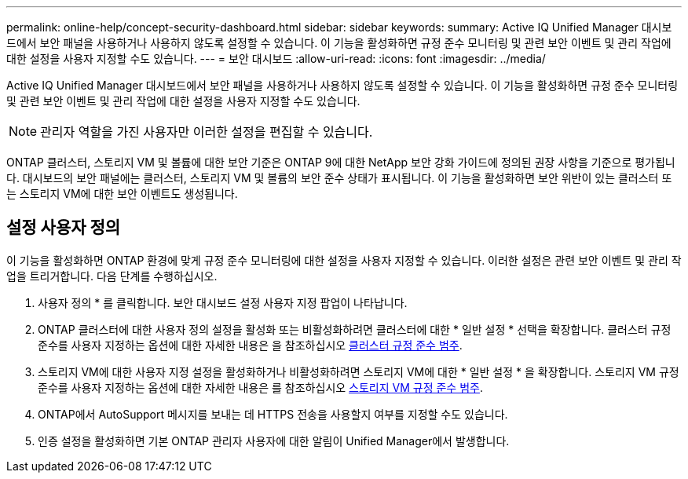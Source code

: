 ---
permalink: online-help/concept-security-dashboard.html 
sidebar: sidebar 
keywords:  
summary: Active IQ Unified Manager 대시보드에서 보안 패널을 사용하거나 사용하지 않도록 설정할 수 있습니다. 이 기능을 활성화하면 규정 준수 모니터링 및 관련 보안 이벤트 및 관리 작업에 대한 설정을 사용자 지정할 수도 있습니다. 
---
= 보안 대시보드
:allow-uri-read: 
:icons: font
:imagesdir: ../media/


[role="lead"]
Active IQ Unified Manager 대시보드에서 보안 패널을 사용하거나 사용하지 않도록 설정할 수 있습니다. 이 기능을 활성화하면 규정 준수 모니터링 및 관련 보안 이벤트 및 관리 작업에 대한 설정을 사용자 지정할 수도 있습니다.

[NOTE]
====
관리자 역할을 가진 사용자만 이러한 설정을 편집할 수 있습니다.

====
ONTAP 클러스터, 스토리지 VM 및 볼륨에 대한 보안 기준은 ONTAP 9에 대한 NetApp 보안 강화 가이드에 정의된 권장 사항을 기준으로 평가됩니다. 대시보드의 보안 패널에는 클러스터, 스토리지 VM 및 볼륨의 보안 준수 상태가 표시됩니다. 이 기능을 활성화하면 보안 위반이 있는 클러스터 또는 스토리지 VM에 대한 보안 이벤트도 생성됩니다.



== 설정 사용자 정의

이 기능을 활성화하면 ONTAP 환경에 맞게 규정 준수 모니터링에 대한 설정을 사용자 지정할 수 있습니다. 이러한 설정은 관련 보안 이벤트 및 관리 작업을 트리거합니다. 다음 단계를 수행하십시오.

. 사용자 정의 * 를 클릭합니다. 보안 대시보드 설정 사용자 지정 팝업이 나타납니다.
. ONTAP 클러스터에 대한 사용자 정의 설정을 활성화 또는 비활성화하려면 클러스터에 대한 * 일반 설정 * 선택을 확장합니다. 클러스터 규정 준수를 사용자 지정하는 옵션에 대한 자세한 내용은 을 참조하십시오 xref:reference-cluster-compliance-categories.adoc[클러스터 규정 준수 범주].
. 스토리지 VM에 대한 사용자 지정 설정을 활성화하거나 비활성화하려면 스토리지 VM에 대한 * 일반 설정 * 을 확장합니다. 스토리지 VM 규정 준수를 사용자 지정하는 옵션에 대한 자세한 내용은 를 참조하십시오 xref:reference-svm-compliance-categories.adoc[스토리지 VM 규정 준수 범주].
. ONTAP에서 AutoSupport 메시지를 보내는 데 HTTPS 전송을 사용할지 여부를 지정할 수도 있습니다.
. 인증 설정을 활성화하면 기본 ONTAP 관리자 사용자에 대한 알림이 Unified Manager에서 발생합니다.

